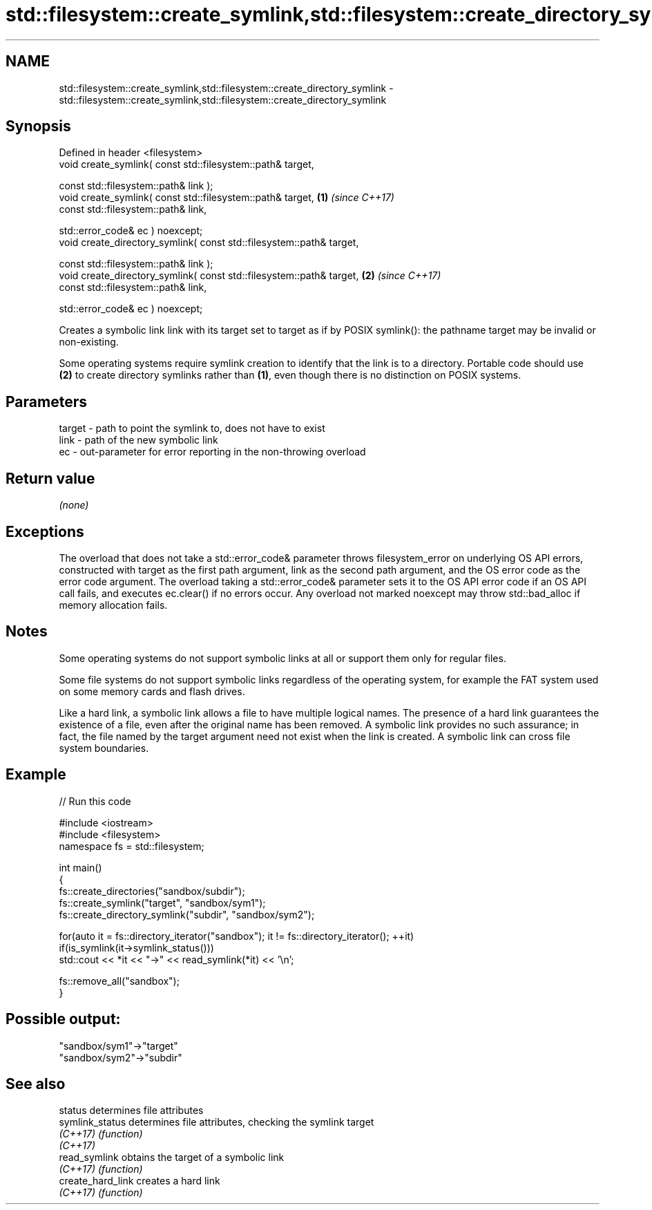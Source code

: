 .TH std::filesystem::create_symlink,std::filesystem::create_directory_symlink 3 "2020.03.24" "http://cppreference.com" "C++ Standard Libary"
.SH NAME
std::filesystem::create_symlink,std::filesystem::create_directory_symlink \- std::filesystem::create_symlink,std::filesystem::create_directory_symlink

.SH Synopsis
   Defined in header <filesystem>
   void create_symlink( const std::filesystem::path& target,

   const std::filesystem::path& link );
   void create_symlink( const std::filesystem::path& target,           \fB(1)\fP \fI(since C++17)\fP
   const std::filesystem::path& link,

   std::error_code& ec ) noexcept;
   void create_directory_symlink( const std::filesystem::path& target,

   const std::filesystem::path& link );
   void create_directory_symlink( const std::filesystem::path& target, \fB(2)\fP \fI(since C++17)\fP
   const std::filesystem::path& link,

   std::error_code& ec ) noexcept;

   Creates a symbolic link link with its target set to target as if by POSIX symlink(): the pathname target may be invalid or non-existing.

   Some operating systems require symlink creation to identify that the link is to a directory. Portable code should use \fB(2)\fP to create directory symlinks rather than \fB(1)\fP, even though there is no distinction on POSIX systems.

.SH Parameters

   target - path to point the symlink to, does not have to exist
   link   - path of the new symbolic link
   ec     - out-parameter for error reporting in the non-throwing overload

.SH Return value

   \fI(none)\fP

.SH Exceptions

   The overload that does not take a std::error_code& parameter throws filesystem_error on underlying OS API errors, constructed with target as the first path argument, link as the second path argument, and the OS error code as the error code argument. The overload taking a std::error_code& parameter sets it to the OS API error code if an OS API call fails, and executes ec.clear() if no errors occur. Any overload not marked noexcept may throw std::bad_alloc if memory allocation fails.

.SH Notes

   Some operating systems do not support symbolic links at all or support them only for regular files.

   Some file systems do not support symbolic links regardless of the operating system, for example the FAT system used on some memory cards and flash drives.

   Like a hard link, a symbolic link allows a file to have multiple logical names. The presence of a hard link guarantees the existence of a file, even after the original name has been removed. A symbolic link provides no such assurance; in fact, the file named by the target argument need not exist when the link is created. A symbolic link can cross file system boundaries.

.SH Example

   
// Run this code

 #include <iostream>
 #include <filesystem>
 namespace fs = std::filesystem;

 int main()
 {
     fs::create_directories("sandbox/subdir");
     fs::create_symlink("target", "sandbox/sym1");
     fs::create_directory_symlink("subdir", "sandbox/sym2");

     for(auto it = fs::directory_iterator("sandbox"); it != fs::directory_iterator(); ++it)
         if(is_symlink(it->symlink_status()))
             std::cout << *it << "->" << read_symlink(*it) << '\\n';

     fs::remove_all("sandbox");
 }

.SH Possible output:

 "sandbox/sym1"->"target"
 "sandbox/sym2"->"subdir"

.SH See also

   status           determines file attributes
   symlink_status   determines file attributes, checking the symlink target
   \fI(C++17)\fP          \fI(function)\fP
   \fI(C++17)\fP
   read_symlink     obtains the target of a symbolic link
   \fI(C++17)\fP          \fI(function)\fP
   create_hard_link creates a hard link
   \fI(C++17)\fP          \fI(function)\fP
